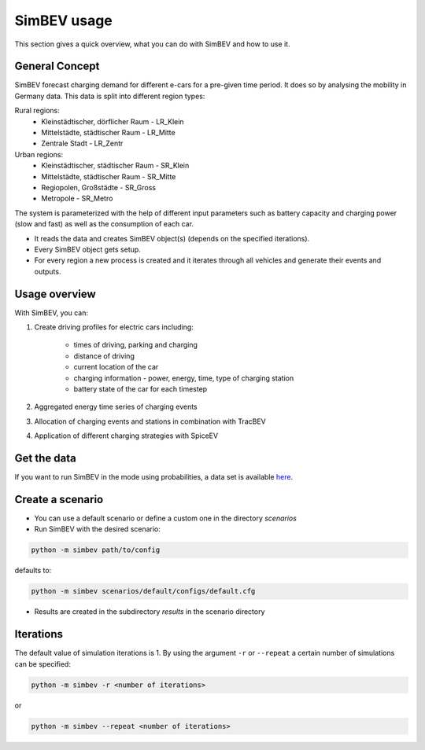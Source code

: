 SimBEV usage
=========================

This section gives a quick overview, what you can do with SimBEV and how to use it.

General Concept
---------------

SimBEV forecast charging demand for different e-cars for a pre-given time period. It does so by analysing the mobility in Germany
data. This data is split into different region types:

Rural regions:
    * Kleinstädtischer, dörflicher Raum - LR_Klein
    * Mittelstädte, städtischer Raum - LR_Mitte
    * Zentrale Stadt - LR_Zentr
Urban regions:
    * Kleinstädtischer, städtischer Raum - SR_Klein
    * Mittelstädte, städtischer Raum - SR_Mitte
    * Regiopolen, Großstädte - SR_Gross
    * Metropole - SR_Metro

The system is parameterized with the help of different input parameters such as battery capacity and charging power (slow and fast)
as well as the consumption of each car.

- It reads the data and creates SimBEV object(s) (depends on the specified iterations).

- Every SimBEV object gets setup.

- For every region a new process is created and it iterates through all vehicles and generate their events and outputs.

Usage overview
--------------------
With SimBEV, you can:

#. Create driving profiles for electric cars including:

    * times of driving, parking and charging
    * distance of driving
    * current location of the car
    * charging information - power, energy, time, type of charging station
    * battery state of the car for each timestep

#. Aggregated energy time series of charging events

#. Allocation of charging events and stations in combination with TracBEV

#. Application of different charging strategies with SpiceEV

Get the data
------------

If you want to run SimBEV in the mode using probabilities, a data set is available `here <https://zenodo.org/record/7609683>`_.

Create a scenario
-----------------

- You can use a default scenario or define a custom one in the directory `scenarios`
- Run SimBEV with the desired scenario:

.. code:: bash

    python -m simbev path/to/config

defaults to:

.. code:: bash

    python -m simbev scenarios/default/configs/default.cfg

- Results are created in the subdirectory `results` in the scenario directory

Iterations
----------

The default value of simulation iterations is 1.
By using the argument ``-r`` or ``--repeat`` a certain number of simulations can be specified:

.. code:: bash

    python -m simbev -r <number of iterations>

or

.. code:: bash

    python -m simbev --repeat <number of iterations>
